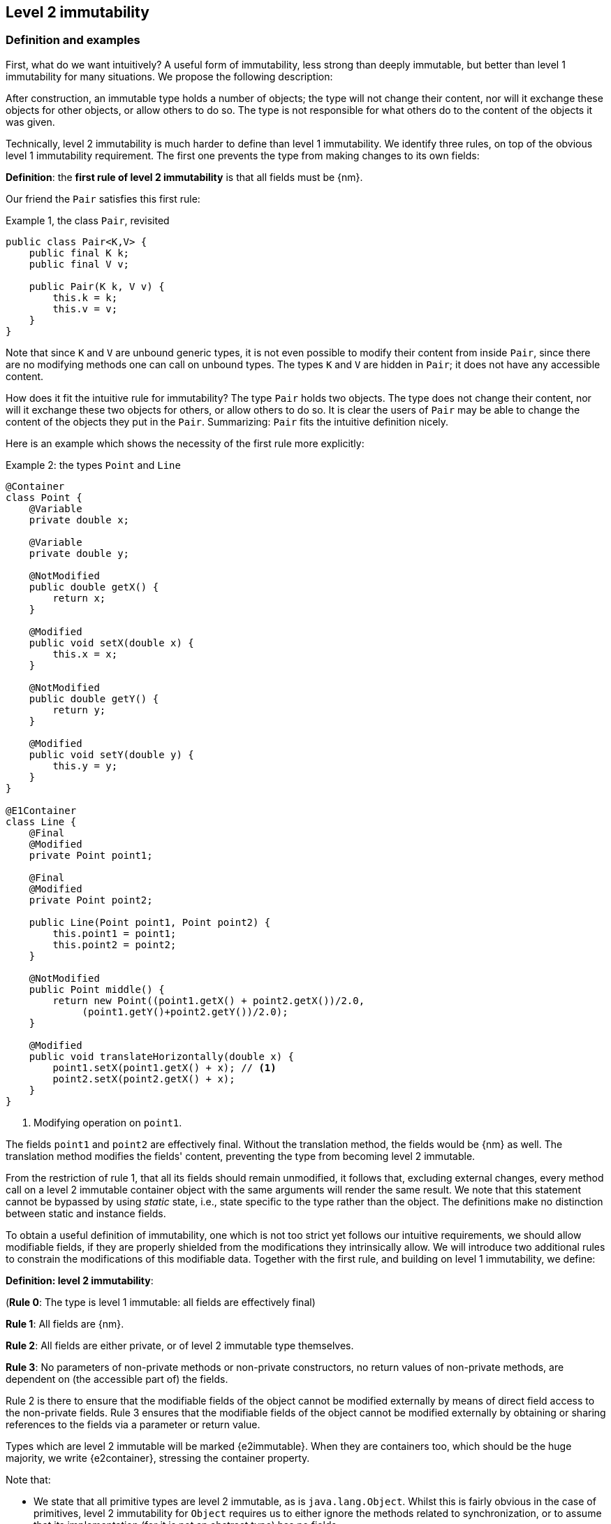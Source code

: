 == Level 2 immutability

=== Definition and examples

First, what do we want intuitively?
A useful form of immutability, less strong than deeply immutable, but better than level 1 immutability for many situations.
We propose the following description:

****
After construction, an immutable type holds a number of objects; the type will not change their content, nor will it exchange these objects for other objects, or allow others to do so.
The type is not responsible for what others do to the content of the objects it was given.
****

Technically, level 2 immutability is much harder to define than level 1 immutability.
We identify three rules, on top of the obvious level 1 immutability requirement.
The first one prevents the type from making changes to its own fields:

****
*Definition*: the *first rule of level 2 immutability* is that all fields must be {nm}.
****

Our friend the `Pair` satisfies this first rule:

.Example {counter:example}, the class `Pair`, revisited
[[type-pair]]
[source,java]
----
public class Pair<K,V> {
    public final K k;
    public final V v;

    public Pair(K k, V v) {
        this.k = k;
        this.v = v;
    }
}
----

Note that since `K` and `V` are unbound generic types, it is not even possible to modify their content from inside `Pair`, since there are no modifying methods one can call on unbound types.
The types `K` and `V` are hidden in `Pair`; it does not have any accessible content.

How does it fit the intuitive rule for immutability?
The type `Pair` holds two objects.
The type does not change their content, nor will it exchange these two objects for others, or allow others to do so.
It is clear the users of `Pair` may be able to change the content of the objects they put in the `Pair`.
Summarizing: `Pair` fits the intuitive definition nicely.

Here is an example which shows the necessity of the first rule more explicitly:

.Example {counter:example}: the types `Point` and `Line`
[#point-and-line]
[source,java]
----
@Container
class Point {
    @Variable
    private double x;

    @Variable
    private double y;

    @NotModified
    public double getX() {
        return x;
    }

    @Modified
    public void setX(double x) {
        this.x = x;
    }

    @NotModified
    public double getY() {
        return y;
    }

    @Modified
    public void setY(double y) {
        this.y = y;
    }
}

@E1Container
class Line {
    @Final
    @Modified
    private Point point1;

    @Final
    @Modified
    private Point point2;

    public Line(Point point1, Point point2) {
        this.point1 = point1;
        this.point2 = point2;
    }

    @NotModified
    public Point middle() {
        return new Point((point1.getX() + point2.getX())/2.0,
             (point1.getY()+point2.getY())/2.0);
    }

    @Modified
    public void translateHorizontally(double x) {
        point1.setX(point1.getX() + x); // <1>
        point2.setX(point2.getX() + x);
    }
}
----

<1> Modifying operation on `point1`.

The fields `point1` and `point2` are effectively final.
Without the translation method, the fields would be {nm} as well.
The translation method modifies the fields' content, preventing the type from becoming level 2 immutable.

From the restriction of rule 1, that all its fields should remain unmodified, it follows that, excluding external changes, every method call on a level 2 immutable container object with the same arguments will render the same result.
We note that this statement cannot be bypassed by using _static_ state, i.e., state specific to the type rather than the object.
The definitions make no distinction between static and instance fields.

To obtain a useful definition of immutability, one which is not too strict yet follows our intuitive requirements, we should allow modifiable fields, if they are properly shielded from the modifications they intrinsically allow.
We will introduce two additional rules to constrain the modifications of this modifiable data.
Together with the first rule, and building on level 1 immutability, we define:

****
*Definition: level 2 immutability*:

(*Rule 0*: The type is level 1 immutable: all fields are effectively final)

*Rule 1*: All fields are {nm}.

*Rule 2*: All fields are either private, or of level 2 immutable type themselves.

*Rule 3*: No parameters of non-private methods or non-private constructors, no return values of non-private methods, are dependent on (the accessible part of) the fields.
****

Rule 2 is there to ensure that the modifiable fields of the object cannot be modified externally by means of direct field access to the non-private fields.
Rule 3 ensures that the modifiable fields of the object cannot be modified externally by obtaining or sharing references to the fields via a parameter or return value.

Types which are level 2 immutable will be marked {e2immutable}.
When they are containers too, which should be the huge majority, we write {e2container}, stressing the container property.

Note that:

* We state that all primitive types are level 2 immutable, as is `java.lang.Object`.
Whilst this is fairly obvious in the case of primitives, level 2 immutability for `Object` requires us to either ignore the methods related to synchronization, or to assume that its implementation (for it is not an abstract type) has no fields.
* A consequence of rule 1 is that all methods in a level 2 immutable type must be {nm}.
* A field whose type is an unbound type parameter, can locally be considered to be of level 2 immutable type, and therefore need not be private.
This is because the type parameter could be substituted by `java.lang.Object`, which we have just declared to be level 2 immutable.
More details can be found in the section on <<generics>>.
* Constructor parameters whose formal type is an unbound type parameter, are of hidden type inside the type of the constructor.
As a consequence, rule 3 does not apply to them.
This will be expanded on in <<hidden-content>>.
* The section on <<inheritance>> will show how the immutability property relates to implementing interfaces, and sub-classing.
This is important because the definition is recursive, with `java.lang.Object` the level 2 immutable base of the recursion.
All other types must extend from it.
* The section on <<abstract-methods>> will detail how level 2 immutability is computed for abstract types (interfaces, abstract classes).
* The first rule can be reached _eventually_ if there is one or more methods that effect a transition from the mutable to the immutable state.
This typically means that all methods that assign or modify fields become off-limits after calling this marker method.
Eventuality for rules 2 and 3 seems too far-fetched.
We address the topic of eventual immutability fully in the section <<eventual-immutability>>.

Let us go to examples immediately.

.Example {counter:example}, explaining level 2 immutability: with array, version 1, not good
[source,java]
----
@E1Container
class ArrayContainer1<T> {
    @NotModified
    private final T[] data;

    public ArrayContainer1(T[] ts) {
        this.data = ts;
    }

    @NotModified
    @Independent1
    public Stream<T> stream() {
        return Arrays.stream(data);
    }
}
----

After creation, external changes to the source array `ts` are effectively modifications to the field `data`.
This construct fails rule 3, as the parameter `ts` is dependent.
The field is a modifiable data structure, and must be shielded from external modifications.

Note the use of the lighter form of independence, {independent1}, on the return value of `stream()`, to indicate that modifications to the hidden content are possible on objects obtained from the stream.

.Example {counter:example}, explaining level 2 immutability: with array, version 2, not good
[source,java]
----
@E1Container
class ArrayContainer2<T> {
    @NotModified
    public final T[] data;

    public ArrayContainer2(@Independent1 T[] ts) {
        this.data = new T[ts.length];
        System.arraycopy(ts, 0, data, 0, ts.length);
    }

    @NotModified
    @Independent1
    public Stream<T> stream() {
        return Arrays.stream(data);
    }
}
----

Users of this type can modify the content of the array using direct field access!
This construct fails rule 2, which applies for the same reasons as in the previous example.

.Example {counter:example}, explaining level 2 immutability: with array, version 3, safe
[source,java]
----
@E2Container
class ArrayContainer3<T> {
    @NotModified
    private final T[] data; // <1>

    public ArrayContainer3(@Independent1 T[] ts) {
        this.data = new T[ts.length]; // <2>
        System.arraycopy(ts, 0, data, 0, ts.length);
    }

    @NotModified
    @Independent1
    public Stream<T> stream() {
        return Arrays.stream(data);
    }
}
----

<1> The array is private, and therefore protected from external modification via the direct access route.
<2> The array has been copied, and therefore is independent of the one passed in the parameter.

The independence rule enforces the type to have its own modifiable structure, rather than someone else's.
Here is the same group of examples, now with JDK Collections:

.Example {counter:example}, explaining level 2 immutability: with collection, version 1, not good
[source,java]
----
@E1Container
class SetBasedContainer1<T> {
    @NotModified
    private final Set<T> data;

    @Dependent
    public SetBasedContainer1(Set<T> ts) {
        this.data = ts; // <1>
    }

    @NotModified
    @Independent1
    public Stream<T> stream() {
        return data.stream();
    }
}
----

<1> After creation, changes to the source set are effectively changes to the data.

The lack of independence of the constructor violates rule 3 in the first example.

.Example {counter:example}, explaining level 2 immutability: with collection, version 2, not good
[source,java]
----
@E1Container
class SetBasedContainer2<T> {
    @NotModified
    public final Set<T> data; // <1>

    public SetBasedContainer2(@Independent1 Set<T> ts) {
        this.data = new HashSet<>(ts);
    }

    @NotModified
    @Independent1
    public Stream<T> stream() {
        return data.stream();
    }
}
----

<1> Users of this type can modify the content of the set after creation!

Here, the `data` field is public, which allows for external modification.

.Example {counter:example}, explaining level 2 immutability: with collection, version 3, safe
[source,java]
----
@E2Container
class SetBasedContainer3<T> {
    @NotModified
    private final Set<T> data; // <1>

    public SetBasedContainer3(@Independent1 Set<T> ts) {
        this.data = new HashSet<>(ts); // <2>
    }

    @NotModified
    @Independent1
    public Stream<T> stream() {
        return data.stream();
    }
}
----

<1> The set is private, and therefore protected from external modification.
<2> The set has been copied, and therefore is independent of the one passed in the parameter.

Finally, we have a level 2 immutable type.
The next one is level 2 immutable as well:

.Example {counter:example}, explaining level 2 immutability: with collection, version 4, safe
[source,java]
----
@E2Container
class SetBasedContainer4<T> {

    @E2Container
    public final Set<T> data; // <1>

    public SetBasedContainer4(@Independent1 Set<T> ts) {
        this.data = Set.copyOf(ts); // <2>
    }

    @NotModified
    @Independent1
    public Stream<T> stream() {
        return data.stream();
    }
}
----

<1> the data is public, but the `Set` is {e2immutable} itself, because its content is the result of `Set.copyOf`, which is an implementation that blocks any modification.
<2> Independence guaranteed.

The section on <<dynamic-type-annotations>> will explain how the {e2container} annotation travels to the field `data`.

The independence rule, rule 3, is there to ensure that the type does not expose its modifiable data through parameters and return types:

.Example {counter:example}, explaining level 2 immutability: with collection, version 5, not good
[source,java]
----
@E1Container
class SetBasedContainer5<T> {
    @NotModified
    private final Set<T> data; // <1>

    public SetBasedContainer5(@Independent1 Set<T> ts) {
        this.data = new HashSet<>(ts); // <2>
    }

    @NotModified
    public Set<T> getSet() {
        return data; // <3>
    }
}
----

<1> No exposure via the field
<2> No exposure via the parameter of the constructor
<3> ... but exposure via the getter.
The presence of the getter is equivalent to adding the modifiers `public final` to the field.

Note that by decomposing rules 0 and 1, we observe that requiring all fields to be {final} and {nm} is equivalent to requiring that all non-private fields have the `final` modifier, and that methods that are not part of the construction phase, are {nm}.
The final example shows a type which violates this rule 1, because a modifying method has been added:

.Example {counter:example}, explaining level 2 immutability: with collection, version 6, not good
[source,java]
----
@E1Container
class SetBasedContainer6<T> {
    @Modified
    public final Set<T> set = new HashSet<>();

    @Modified
    public void add(@Independent1 T t) { set.add(t); }

    @NotModified
    @Independent1
    public Stream<T> stream() { return set.stream(); }
}
----

[#inheritance]
=== Inheritance

Deriving from a class that is level 2 immutable, is the most normal situation: since `java.lang.Object` is a level 2 immutable container, every class will do so.
Clearly, the property is not inherited.

Most importantly, in terms of inheritance, is that the analyser prohibits changing the modification status of methods from non-modifying to modifying in a derived type.
This means, for example, that the analyser will block a modifying `equals()` or `toString()` method, in any class.
Similarly, no implementation of `java.util.Collection.size()` will be allowed to be modifying.

The guiding principle here is that of _consistency of expectation_: software developers are expecting that `equals` is non-modifying.
They know that a setter will make an assignment, but they'll expect a getter to simply return a value.
No getter should ever be modifying.

The other direction is more interesting, while equally simple to explain: deriving from a parent class cannot increase the immutability level.
A method overriding one marked {modified} does not have to be modifying, but it is not allowed to be explicitly marked {nm}:

.Example {counter:example}, illegal modification status of methods
[source,java]
----
abstract class MyString implements Collection<String> {
    private String string = "";

    @Override
    public int size() {
        string = string + "!"; // <1>
        return string.length();
    }

    @Override
    @NotModified // <2>
    public abstract boolean add(String s);
}
----

<1> Not allowed!
Any implementation of `Collection.size()` must be non-modifying.
<2> Not allowed!
You cannot explicitly (contractually) change `Collection.add()` from {modified} to {nm} in a sub-type.

Following the same principles, we observe that types deriving from a {container} super-type need not be a container themselves.
So while we may state that `Collection` is a container, it is perfectly possible to implement a collection which has public methods which modify their parameters, _as long as the methods inherited from `Collection` do not modify their parameters_.
In other words, you can add new parameter-modifying methods, but you cannot change the modification status of `size`!

Note that sealed types (since JDK 17) reject the 'you can always extend' assumptions of Java types.
In this case, all sub-types are known, and visible.
The single practical consequence is that if the parent type is abstract, its annotations need not be contracted: they can be computed because all implementations are available to the analyser.

[#generics]
=== Generics

Type parameters are either _unbound_, in which case they can represent any type, or they explicitly extend a given type.
Because the unbound case is simply a way of saying that the type parameter extends `java.lang.Object`, we can say that all type parameters extend a certain type, say `T extends E`.

The analyser simply treats the parameterized type `T` as if it were the type `E`.
In the case of an unbound parameter type, only the public methods of `java.lang.Object` are accessible.
By definition, the type belongs to the hidden content, as defined in <<accessible-hidden-content>>.

The analyser recognises types that can be replaced by an unbound parameter type, when they are used _transparently_, and therefore belong to the hidden content: no methods are called on it, save the ones from `java.lang.Object`; none of its fields are accessed, and it is not used as an argument to parameters where anything more specific than `java.lang.Object` is required.
It will issue a warning, and internally treat the type as an unbound parameter type, and hence {e2container}, even if the type is obviously modifiable.

The following trivial example should clarify:

.Example {counter:example}, a type used transparently in a class
[source,java]
----
@E2Container
public class OddPair {

    private final Set<String> set;
    private final StringBuilder sb;

    public OddPair(Set<String> set, StringBuilder sb) {
        this.set = set;
        this.sb = sb;
    }

    public Set<String> getSet() { return set; }
    public StringBuilder getSb() { return sb; }
}
----

Nowhere in `OddPair` do we make actual use of the fact that `set` is of type `Set`, or `sb` is of type `StringBuilder`.
The analyser encourages you to replace `Set` by some unbound parameter type, say `K`, and `StringBuilder` by some other, say `V`.
The result is, of course, the type `Pair` as defined <<type-pair,earlier>>.

Making a concrete choices for a type parameter may have an effect on the immutability level, as will be explained in <<hidden-content>>.
Some examples are easy to see: any level 1 immutable type whose fields consists only of types of unbound type parameter, will become deeply immutable when the unbound type parameters are substituted for deeply immutable types.
Any level 2 immutable type whose hidden content consists only of types of unbound type parameter, will become deeply immutable when the unbound type parameters are substituted for deeply immutable types.
The `Pair` mentioned before is a case in point, and an example for both rules: `Pair<Integer, Long>` is deeply immutable.

[#abstract-methods]
=== Abstract methods

Because `java.lang.Object` is a level 2 immutable container, trivial extensions are, too:

.Example {counter:example}, trivial extensions of `java.lang.Object`
[source,java]
----
@E2Container
interface Marker { }

@E2Container
class EmptyClass { }

@E2Container
class ImplementsMarker implements Marker { }

@E2Container
class ExtendsEmptyClass extends ImplementsMarker { }
----

Things only become interesting when methods enter the picture.
Annotation-wise, we stipulate that

IMPORTANT: Unless otherwise explicitly annotated, we will assume that abstract methods, be they in interfaces or abstract classes, are {nm}.

Furthermore, we will also impose special variants of the rules for level 2 immutability of an abstract type `T`, to be obeyed by the abstract methods:

****
*Variant of rule 1*: Abstract methods must be non-modifying.

*Variant of rule 3*: Abstract methods returning values must be independent, i.e., the object they return must be not be dependent on the fields.
They cannot expose the fields via parameters: parameters of non-primitive, non-level 2 immutable type must not be dependent.
****

The consequence of these choices is that implementations and extensions of abstract and non-abstract types will have the opportunity to have the same immutability properties.
This allows us, e.g., to think of every implementation of `java.util.Set` as a level 1 immutable container, if we limit to the public methods of `Set`.
Similarly, we can treat any implementation of `Comparable`, defined as:

.Example {counter:example}, `java.lang.Comparable` annotated
[source,java]
----
@E2Container
interface Comparable<T> {

    // @NotModified implicitly present
    int compareTo(@NotModified T other);
}
----

as a level 2 immutable type when the only method we can access is `compareTo`.

As for as the modification status of the _parameters_ of abstract methods is concerned, we start off with {modified} rather than with {nm}:

IMPORTANT: Unless otherwise explicitly annotated, or their types are level 2 immutable, we will assume that the parameters of abstract methods, be they in interfaces or abstract classes, are {modified}.
Overriding the method, the contract can change from {modified} to {nm}, but not from {nm} to {modified}.

While it is possible to compute the immutability and container status of interface types, using the rules presented above, it often makes more practical sense to use the annotations as contracts: they may save a lot of annotation work on the abstract methods in the interface.
We repeat that no implementation of a level 2 immutable interface is guaranteed to be level 2 immutable itself; nor does this guarantee hold for the container property unless no new non-private methods have been added.

We continue this section with some examples which will form the backbone of the examples in <<hidden-content>>.

If semantically used correctly, types implementing the `HasSize` interface expose a single numeric aspect of their content:

.Example {counter:example}, the `HasSize` interface
[source,java]
----
@E2Container // computed (or contracted)
interface HasSize {

    // implicitly present: @NotModified
    int size();

    @NotModified // computed, not an abstract method!
    default boolean isEmpty() {
        return size() == 0;
    }
}
----

We extend to:

.Example {counter:example}, still level 2 immutable: `NonEmptyImmutableList`
[source,java]
----
@E2Container // computed, contracted
interface NonEmptyImmutableList<T> extends HasSize {

    // implicitly present: @NotModified
    @Independent1 // <1>
    T first();

    // implicitly present: @NotModified
    void visit(@Independent1 Consumer<T> consumer); // <2> <3>

    @NotModified // <4>
    @Override
    default boolean isEmpty() {
        return false;
    }
}
----

<1> Whilst formally, `T` can never be dependent because it must belong to the hidden content of the interface, contracting the {independent1} annotation here will force all concrete implementations to have an non-dependent `first` method.
If the concrete choice for `T` is modifiable, the independence rule must be satisfied.
<2> The parameter `consumer` would normally be {modified}, which would break the {container} property that we wish for `NonEmptyImmutableList`.
However, as detailed and explained in <<hidden-content>>, the abstract types in `java.util.function` receive an implicit {ignoreModifications} annotation.
<3> The hidden content of the type is exposed to the outside world via the `accept` method in the consumer, similarly to being exposed via the return value of the `first` method.
<4> Computed, because it is not an abstract method.

The `Consumer` interface is defined and annotated as:

.Example {counter:example}, the java.util.function.Consumer interface, annotated
[source,java]
----
@FunctionalInterface
interface Consumer<T> {

    @Modified
    void accept(T t); // @Modified on t implicit
}
----

Implementations of the `accept` method are allowed to be modifying (even though in `NonEmptyImmutableList.visit` we decide to ignore this modification!).
They are also allowed to modify their parameter, as we will demonstrate shortly.

Let's downgrade from {e2container} to {e1container} by adding a modifying method:

.Example {counter:example}, not level 2 immutable anymore: `NonEmptyList` [[NonEmptyList]]
[source,java]
----
@E1Container
interface NonEmptyList<T> extends NonEmptyImmutableList<T> {

    @Modified
    void setFirst(@NotModified @Independent1 T t);
}
----

The method `setFirst` goes against the default annotations twice: because it is modifying, and because it promises to keep its parameter unmodified.
The {independent1} annotation states that arguments to `setFirst` will end up in the hidden content of the `NonEmptyList`.
Implementations can even lose level 1 immutability:

.Example {counter:example}, mutable implementation of `NonEmptyList`
[source,java]
----
@Container
static class One<T> implements NonEmptyList<T> {

    @Variable
    private T t;

    @NotModified
    @Override
    public T first() {
        return t;
    }

    @Modified
    @Override
    public void setFirst(T t) {
        this.t = t;
    }

    @NotModified
    @Override
    public int size() {
        return 1;
    }

    @NotModified
    @Override
    public void visit(Consumer<T> consumer) {
        consumer.accept(t);
    }
}
----

Here is a (slightly more convoluted) implementation that remains {e1container}:

.Example {counter:example}, level 1 immutable implementation of `NonEmptyList`
[source,java]
----
@E1Container
static class OneWithOne<T> implements NonEmptyList<T> {
    private final One<T> one = new One<>();

    @NotModified
    @Override
    public T first() {
        return one.first();
    }

    @Modified
    @Override
    public void setFirst(T t) {
        one.setFirst(t);
    }

    @NotModified
    @Override
    public int size() {
        return 1;
    }

    @NotModified
    @Override
    public void visit(Consumer<T> consumer) {
        consumer.accept(first());
    }
}
----

Obviously, a {e2container} implementation is not possible: the immutability status of an extension (`OneWithOne`, `One`) cannot be better than that of the type it is extending from (`NonEmptyList`).

We end the section by showing how concrete implementations of the `accept` method in `Consumer` can make modifications.
First, modifications to the parameter:

.Example {counter:example}, modification to the parameter of `Consumer.accept`
[source,java]
----
One<StringBuilder> one = new One<>();
one.setFirst(new StringBuilder());
one.visit(sb -> sb.append("!"));
----

The last statement is maybe more easily seen as:

.Example {counter:example}, modification to the parameter of `Consumer.accept`, written out
[source,java]
----
one.visit(new Consumer<StringBuilder> {

   @Override
   public void accept(StringBuilder sb) {
       sb.append("!");
   }
});
----

Second, modifications to the fields of the type:

.Example {counter:example}, the method `Consumer.accept` modifying a field
[source,java]
----
@E1Container
class ReceiveStrings implements Consumer<String> {

    @Modified
    public final List<String> list = new ArrayList<>();

    @Modified
    @Override
    public void accept(String string) {
        list.add(string);
    }
}
----

[#static-side-effects]
=== Static side effects

Up to now, we have made no distinction between static fields and instance fields: modifications are modifications.
Inside a primary type, we will stick to this rule.
In the following example, each call to `getK` increments a counter, which is a modifying operation because the type owns the counter:

.Example {counter:example}, modifications on static fields are modifications
[source,java]
----
@E1Container
public class CountAccess<K> {

    @NotModified
    private final K k;

    @Modified
    private static final AtomicInteger counter = new AtomicInteger();

    public CountAccess(K k) {
        this.k = k;
    }

    @Modified
    public K getK() {
        counter.getAndIncrement();
        return k;
    }

    @NotModified
    public static int countAccessToK() {
        return counter.get();
    }
}
----

We can explicitly ignore modifications with the {ignoreModifications} annotation, which may make sense from a semantic point of view:

.Example {counter:example}, modification on static field, explicitly ignored
[source,java]
----
@E2Container
public class CountAccess<K> {

    @NotModified
    private final K k;

    @IgnoreModifications
    private static final AtomicInteger counter = new AtomicInteger();

    public CountAccess(K k) {
        this.k = k;
    }

    @NotModified // <1>
    public K getK() {
        counter.getAndIncrement(); // <1>
        return k;
    }

    @NotModified
    public static int countAccessToK() {
        return counter.get();
    }
}
----

<1> The effects of the modifying method `getAndIncrement` are ignored.

Note that when the modification takes place inside the constructor, it is still not ignored, because for static fields, static code blocks act as the constructor:

.Example {counter:example}, modification of static field can occur inside constructor
[source,java]
----
@E1Container
public class HasUniqueIdentifier<K> {

    public final K k;
    public final int identifier;

    @Modified
    private static final AtomicInteger generator = new AtomicInteger();

    public HasUniqueIdentifier(K k) {
        this.k = k;
        identifier = generator.getAndIncrement();
    }
}
----

Only modifications in a static code block are ignored:

.Example {counter:example}, static code blocks are the constructors of static fields
[source,java]
----
public class CountAccess<K> {
    ...
    private static final AtomicInteger counter;

    static {
        counter = new AtomicInteger();
        counter.getAndIncrement(); // <1>
    }
    ...
}
----

<1> Modification, part of the construction process.

Nevertheless, we introduce the following rule which does distinguish between modifications on static and instance types:

****
When static modifying methods are called, on a field not belonging to the primary type or any of the parent types, or directly on a type expression which does not refer to any of the types in the primary type or parent types, we will make an exception to this rule, and classify the modification as a _static side effect_.
****

This is still consistent with the rules of level 2 immutable types, which only look at the fields and assume that when methods do not modify the fields, they are actually non-modifying.
Without an {ignoreModifications} annotation on the field `System.out` (which we would typically add), printing to the console results in

.Example {counter:example}, static side effects annotation
[source,java]
----
@StaticSideEffects
@NotModified
public K getK() {
    System.out.println("Getting "+k);
    return k;
}
----

We leave it up to the programmer or designer to determine whether static calls deserve a {sse} warning, or not.
In almost all instances, we prefer a singleton instance (see <<singleton-classes>>) over a class with modifying static methods.
In singletons the normal modification rules apply, unless {ignoreModifications} decorates the static field giving access to the singleton.

[#value-based-classes]
=== Value-based classes

Quoting from the JDK 8 documentation, value-based classes are

. final and immutable (though may contain references to mutable objects);
. have implementations of equals, hashCode, and toString which are computed solely from the instance's state and not from its identity or the state of any other object or variable;
. make no use of identity-sensitive operations such as reference equality (==) between instances, identity hash code of instances, or synchronization on an instances's intrinsic lock;
. are considered equal solely based on equals(), not based on reference equality (==);
. do not have accessible constructors, but are instead instantiated through factory methods which make no commitment as to the identity of returned instances;
. are freely substitutable when equal, meaning that interchanging any two instances x and y that are equal according to equals() in any computation or method invocation should produce no visible change in behavior.

Item 1 requires level 1 immutability (all fields are {final}) but does not specify any of the restrictions we require for level 2 immutability.
Item 2 implies that should `equals`, `hashCode` or `toString` make a modification to the object, its state changes, which would then change the object with respect to other objects.
We could conclude that these three methods cannot be modifying.

Loosely speaking, objects of a value-based class can be identified by the values of their fields.
Level 2 immutability (or deeper) is not a requirement to be a value-based class.
However, we expect many level 2 immutable types will become value-classes.
Revisiting the example from the previous section, we can construct a counter-example:

.Example {counter:example}, level 2 immutable type which is not value-based
[source,java]
----
@E2Container
public class HasUniqueIdentifier<K> {
    public final K k;
    public final int identifier;

    @NotModified
    private static final AtomicInteger generator = new AtomicInteger();

    public HasUniqueIdentifier(K k) {
        this.k = k;
        identifier = generator.getAndIncrement();
    }

    @Override
    public boolean equals(Object other) {
        if(this == other) return true;
        if(other instanceof HasUniqueIdentifier<?> hasUniqueIdentifier) {
            return identifier == hasUniqueIdentifier.identifier;
        }
        return false;
    }
}
----

The `equals` method violates item 2 of the value-class definition, maybe not to the letter but at least in its spirit: the field `k` is arguably the most important field, and its value is not taken into account when computing equality.

[#dynamic-type-annotations]
=== Dynamic type annotations

When it is clear a method returns an immutable set, but the formal type is `java.util.Set`, the {e2immutable} annotation can 'travel':

.Example {counter:example}, revisiting `SetBasedContainer6`
[source,java]
----
@E2Container
class SetBasedContainer6<T> {
    @E2Container
    public final Set<T> data;

    public SetBasedContainer4(Set<T> ts) {
        this.data = Set.copyOf(ts);
    }

    @E2Container
    public Set<T> getSet() {
        return data;
    }
}
----

Whilst `Set` in general is not {e2immutable}, the `data` field itself is.

The computations that the analyser needs to track dynamic type annotations, are similar to those it needs to compute eventual immutability.
We introduce them in the next chapter.
